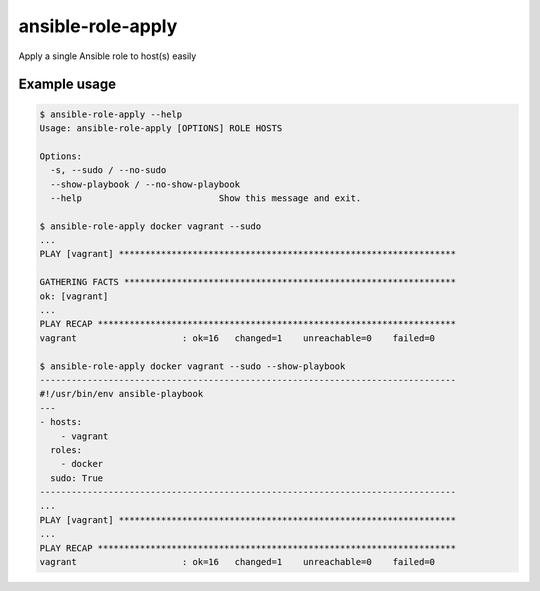 ansible-role-apply
==================

Apply a single Ansible role to host(s) easily

Example usage
-------------

.. code-block:: bash

    $ ansible-role-apply --help
    Usage: ansible-role-apply [OPTIONS] ROLE HOSTS

    Options:
      -s, --sudo / --no-sudo
      --show-playbook / --no-show-playbook
      --help                          Show this message and exit.

    $ ansible-role-apply docker vagrant --sudo
    ...
    PLAY [vagrant] ****************************************************************

    GATHERING FACTS ***************************************************************
    ok: [vagrant]
    ...
    PLAY RECAP ********************************************************************
    vagrant                    : ok=16   changed=1    unreachable=0    failed=0

    $ ansible-role-apply docker vagrant --sudo --show-playbook
    -------------------------------------------------------------------------------
    #!/usr/bin/env ansible-playbook
    ---
    - hosts:
        - vagrant
      roles:
        - docker
      sudo: True
    -------------------------------------------------------------------------------
    ...
    PLAY [vagrant] ****************************************************************
    ...
    PLAY RECAP ********************************************************************
    vagrant                    : ok=16   changed=1    unreachable=0    failed=0
